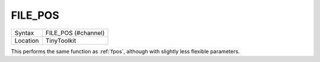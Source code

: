 ..  _file-pos:

FILE\_POS
=========

+----------+-------------------------------------------------------------------+
| Syntax   |  FILE\_POS (#channel)                                             |
+----------+-------------------------------------------------------------------+
| Location |  TinyToolkit                                                      |
+----------+-------------------------------------------------------------------+

This performs the same function as :ref:`fpos`, although with slightly less
flexible parameters.

